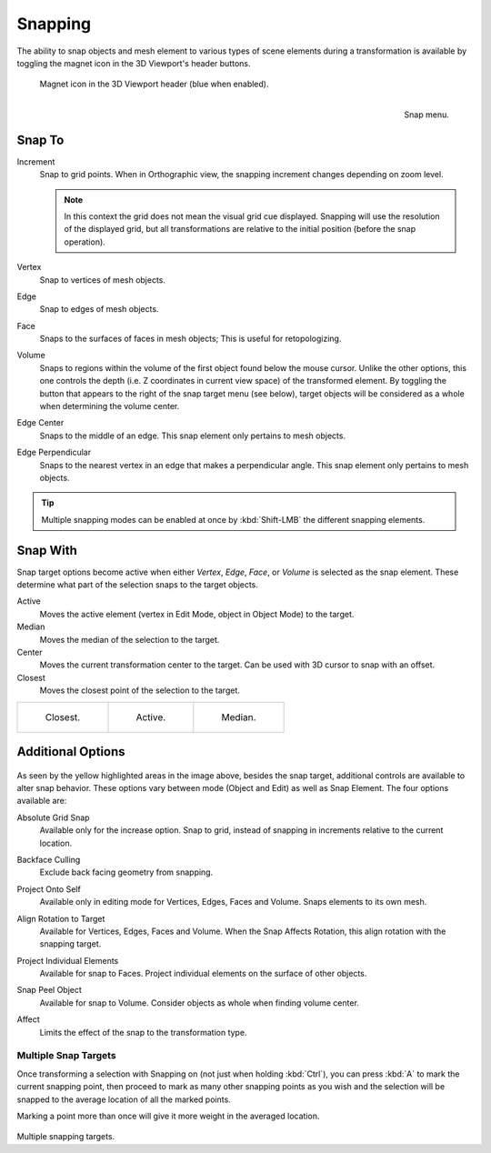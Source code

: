.. _bpy.types.ToolSettings.use_snap:
.. _transform-snap:

********
Snapping
********

.. reference::

   :Mode:      Object, Edit, and Pose Mode
   :Header:    :menuselection:`Snap`
   :Shortcut:  :kbd:`Shift-Tab`

The ability to snap objects and mesh element to various types of scene elements during
a transformation is available by toggling the magnet icon in the 3D Viewport's header buttons.

.. figure:: /images/editors_3dview_controls_snapping_header-magnet-icon.png

   Magnet icon in the 3D Viewport header (blue when enabled).

.. figure:: /images/editors_3dview_controls_snapping_element-menu.png
   :align: right

   Snap menu.


.. _bpy.types.ToolSettings.snap_elements:

Snap To
=======

.. reference::

   :Mode:      Object, Edit, and Pose Mode
   :Header:    :menuselection:`Snapping --> Snap To`
   :Shortcut:  :kbd:`Shift-Ctrl-Tab`

Increment
   Snap to grid points. When in Orthographic view, the snapping increment changes depending on zoom level.

   .. note::

      In this context the grid does not mean the visual grid cue displayed.
      Snapping will use the resolution of the displayed grid,
      but all transformations are relative to the initial position (before the snap operation).

Vertex
   Snap to vertices of mesh objects.
Edge
   Snap to edges of mesh objects.
Face
   Snaps to the surfaces of faces in mesh objects;
   This is useful for retopologizing.
Volume
   Snaps to regions within the volume of the first object found below the mouse cursor.
   Unlike the other options, this one controls the depth
   (i.e. Z coordinates in current view space) of the transformed element.
   By toggling the button that appears to the right of the snap target menu (see below),
   target objects will be considered as a whole when determining the volume center.
Edge Center
   Snaps to the middle of an edge.
   This snap element only pertains to mesh objects.
Edge Perpendicular
   Snaps to the nearest vertex in an edge that makes a perpendicular angle.
   This snap element only pertains to mesh objects.

.. tip::

   Multiple snapping modes can be enabled at once by :kbd:`Shift-LMB` the different snapping elements.


.. _bpy.types.ToolSettings.snap_target:

Snap With
=========

.. reference::

   :Mode:      Object, Edit, and Pose Mode
   :Header:    :menuselection:`Snapping --> Snap with`
   :Shortcut:  :kbd:`Shift-Ctrl-Tab`

Snap target options become active when either *Vertex*, *Edge*,
*Face*, or *Volume* is selected as the snap element.
These determine what part of the selection snaps to the target objects.

Active
   Moves the active element (vertex in Edit Mode, object in Object Mode) to the target.
Median
   Moves the median of the selection to the target.
Center
   Moves the current transformation center to the target. Can be used with 3D cursor to snap with an offset.
Closest
   Moves the closest point of the selection to the target.

.. list-table::

   * - .. figure:: /images/editors_3dview_controls_snapping_target-closest.png

          Closest.

     - .. figure:: /images/editors_3dview_controls_snapping_target-active.png

          Active.

     - .. figure:: /images/editors_3dview_controls_snapping_target-median.png

          Median.


Additional Options
==================

.. figure:: /images/editors_3dview_controls_snapping_options.png

As seen by the yellow highlighted areas in the image above, besides the snap target,
additional controls are available to alter snap behavior. These options vary between mode
(Object and Edit) as well as Snap Element. The four options available are:

.. _bpy.types.ToolSettings.use_snap_grid_absolute:

Absolute Grid Snap
   Available only for the increase option.
   Snap to grid, instead of snapping in increments relative to the current location.

.. _bpy.types.ToolSettings.use_snap_backface_culling:

Backface Culling
   Exclude back facing geometry from snapping.

.. _bpy.types.ToolSettings.use_snap_self:

Project Onto Self
   Available only in editing mode for Vertices, Edges, Faces and Volume.
   Snaps elements to its own mesh.

.. _bpy.types.ToolSettings.use_snap_align_rotation:

Align Rotation to Target
   Available for Vertices, Edges, Faces and Volume.
   When the Snap Affects Rotation, this align rotation with the snapping target.

.. _bpy.types.ToolSettings.use_snap_project:

Project Individual Elements
   Available for snap to Faces.
   Project individual elements on the surface of other objects.

.. _bpy.types.ToolSettings.use_snap_peel_object:

Snap Peel Object
   Available for snap to Volume.
   Consider objects as whole when finding volume center.

.. _bpy.types.ToolSettings.use_snap_translate:
.. _bpy.types.ToolSettings.use_snap_rotate:
.. _bpy.types.ToolSettings.use_snap_scale:

Affect
   Limits the effect of the snap to the transformation type.


Multiple Snap Targets
---------------------

Once transforming a selection with Snapping on (not just when holding :kbd:`Ctrl`),
you can press :kbd:`A` to mark the current snapping point, then proceed to mark as many other
snapping points as you wish and the selection will be snapped to the average location of all
the marked points.

Marking a point more than once will give it more weight in the averaged location.

.. figure:: /images/editors_3dview_controls_snapping_target-multiple.png

Multiple snapping targets.
